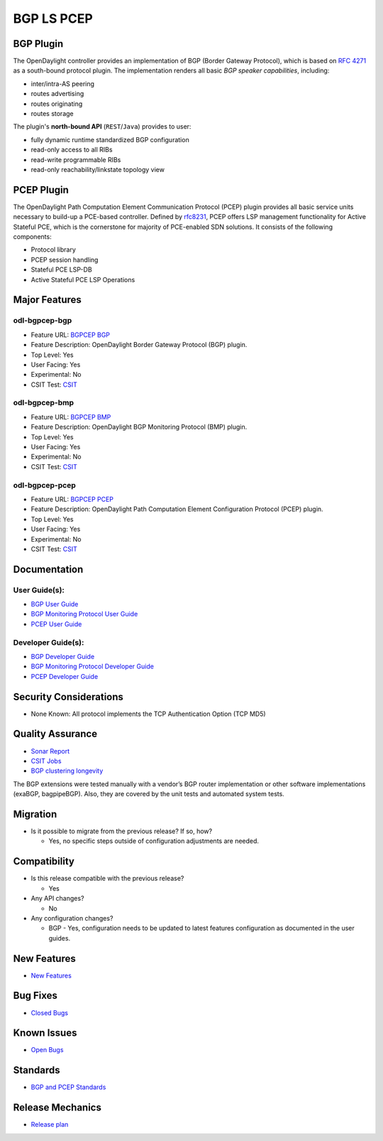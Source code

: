 ===========
BGP LS PCEP
===========

BGP Plugin
----------

The OpenDaylight controller provides an implementation of BGP
(Border Gateway Protocol), which is based on `RFC 4271 <https://tools.ietf.org/html/rfc4271>`_
as a south-bound protocol plugin. The implementation renders all
basic *BGP speaker capabilities*, including:

* inter/intra-AS peering
* routes advertising
* routes originating
* routes storage

The plugin's **north-bound API** (``REST``/``Java``) provides to user:

* fully dynamic runtime standardized BGP configuration
* read-only access to all RIBs
* read-write programmable RIBs
* read-only reachability/linkstate topology view

PCEP Plugin
-----------

The OpenDaylight Path Computation Element Communication Protocol (PCEP)
plugin provides all basic service units necessary to build-up a
PCE-based controller. Defined by `rfc8231 <https://tools.ietf.org/html/rfc8231>`_,
PCEP offers LSP management functionality for Active Stateful PCE, which is
the cornerstone for majority of PCE-enabled SDN solutions. It consists of
the following components:

* Protocol library
* PCEP session handling
* Stateful PCE LSP-DB
* Active Stateful PCE LSP Operations

Major Features
--------------

odl-bgpcep-bgp
~~~~~~~~~~~~~~

* Feature URL: `BGPCEP BGP <https://git.opendaylight.org/gerrit/gitweb?p=bgpcep.git;a=blob;f=features/pcep/features-pcep/pom.xml;h=1e30b1244b142493bfe4559def0439a1c5eebd38;hb=refs/heads/stable/neon>`_
* Feature Description: OpenDaylight Border Gateway Protocol (BGP) plugin.
* Top Level: Yes
* User Facing: Yes
* Experimental: No
* CSIT Test: `CSIT <https://jenkins.opendaylight.org/releng/view/bgpcep/job/bgpcep-csit-1node-userfeatures-all-neon>`_

odl-bgpcep-bmp
~~~~~~~~~~~~~~

* Feature URL: `BGPCEP BMP <https://git.opendaylight.org/gerrit/gitweb?p=bgpcep.git;a=blob;f=features/bmp/features-bmp/pom.xml;h=6b195866c508ea053ecec4445973467b31aa7bfe;hb=refs/heads/stable/neon>`_
* Feature Description: OpenDaylight BGP Monitoring Protocol (BMP) plugin.
* Top Level: Yes
* User Facing: Yes
* Experimental: No
* CSIT Test: `CSIT <https://jenkins.opendaylight.org/releng/view/bgpcep/job/bgpcep-csit-1node-userfeatures-all-neon>`_

odl-bgpcep-pcep
~~~~~~~~~~~~~~~

* Feature URL: `BGPCEP PCEP <https://git.opendaylight.org/gerrit/gitweb?p=bgpcep.git;a=tree;f=features/pcep/features-pcep;h=252a957bf6b8549ad53cedb45bbd76dca9ba7cb5;hb=refs/heads/stable/neon>`_
* Feature Description: OpenDaylight Path Computation Element Configuration Protocol (PCEP) plugin.
* Top Level: Yes
* User Facing: Yes
* Experimental: No
* CSIT Test: `CSIT <https://jenkins.opendaylight.org/releng/view/bgpcep/job/bgpcep-csit-1node-userfeatures-all-neon>`_

Documentation
-------------

User Guide(s):
~~~~~~~~~~~~~~

* `BGP User Guide <https://docs.opendaylight.org/projects/bgpcep/en/stable-neon/bgp/index.html>`_
* `BGP Monitoring Protocol User Guide <https://docs.opendaylight.org/projects/bgpcep/en/stable-neon/bmp/index.html>`_
* `PCEP User Guide <https://docs.opendaylight.org/projects/bgpcep/en/stable-neon/pcep/index.html>`_

Developer Guide(s):
~~~~~~~~~~~~~~~~~~~

* `BGP Developer Guide <https://docs.opendaylight.org/projects/bgpcep/en/stable-neon/bgp-developer-guide.html>`_
* `BGP Monitoring Protocol Developer Guide <https://docs.opendaylight.org/projects/bgpcep/en/stable-neon/bgp-monitoring-protocol-developer-guide.html>`_
* `PCEP Developer Guide <https://docs.opendaylight.org/projects/bgpcep/en/stable-neon/pcep-developer-guide.html>`_

Security Considerations
-----------------------

* None Known: All protocol implements the TCP Authentication Option (TCP MD5)

Quality Assurance
-----------------

* `Sonar Report <https://sonar.opendaylight.org/dashboard?id=org.opendaylight.bgpcep%3Abgpcep-aggregator>`_
* `CSIT Jobs <https://jenkins.opendaylight.org/releng/view/bgpcep/>`_
* `BGP clustering longevity <https://jenkins.opendaylight.org/releng/view/bgpcep/job/bgpcep-csit-3node-bgpclustering-longevity-only-neon/>`_

The BGP extensions were tested manually with a vendor’s BGP router
implementation or other software implementations (exaBGP, bagpipeBGP).
Also, they are covered by the unit tests and automated system tests.

Migration
---------

* Is it possible to migrate from the previous release? If so, how?

  * Yes, no specific steps outside of configuration adjustments are needed.

Compatibility
-------------

* Is this release compatible with the previous release?

  * Yes

* Any API changes?

  * No

* Any configuration changes?

  * BGP - Yes, configuration needs to be updated to latest features configuration as documented in the user guides.


New Features
------------

* `New Features <https://jira.opendaylight.org/browse/BGPCEP-855?jql=project%20%3D%20BGPCEP%20AND%20issuetype%20in%20(Improvement%2C%20%22New%20Feature%22)%20AND%20status%20in%20(Resolved%2C%20Verified)%20AND%20fixVersion%20%3D%20Neon>`_

Bug Fixes
---------

* `Closed Bugs <https://jira.opendaylight.org/browse/BGPCEP-869?jql=project%20%3D%20BGPCEP%20AND%20type%20%3D%20Bug%20AND%20%20status%20in%20(Resolved%2C%20Verified)%20AND%20fixVersion%20%3D%20Neon%20>`_

Known Issues
------------

* `Open Bugs <https://jira.opendaylight.org/projects/BGPCEP/issues/BGPCEP-695?filter=allopenissues>`_


Standards
---------

* `BGP and PCEP Standards <https://docs.opendaylight.org/en/stable-fluorine/release-notes/projects/bgp-ls-pcep.html#standards>`_

Release Mechanics
-----------------

* `Release plan <https://jira.opendaylight.org/browse/TSC-161>`_
